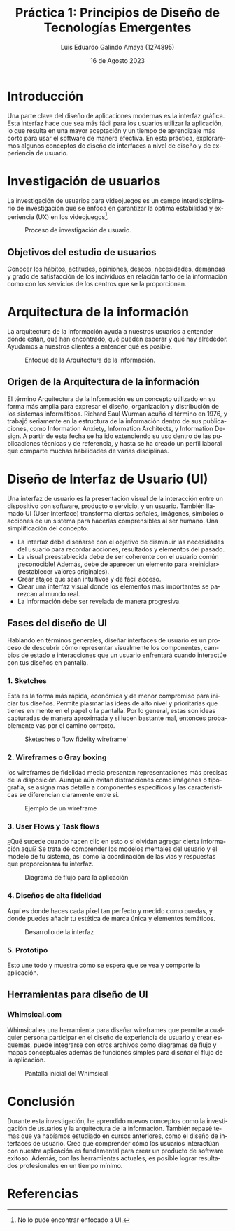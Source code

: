 
#+TITLE:  Práctica 1: Principios de Diseño de
#+TITLE:  Tecnologías Emergentes
#+AUTHOR: Luis Eduardo Galindo Amaya (1274895) 
#+DATE:   16 de Agosto 2023

#+OPTIONS: toc:nil ^:nil title:nil num:3
#+latex_class_options: [11pt]


#+LANGUAGE: es
#+latex_header: \usepackage{../modern}
#+latex_header: \bibliography{fuentes.bib}
#+latex_header: \raggedbottom

# code macros
# ----------------
#+macro: code @@latex:\lstinputlisting{$1}@@
#+macro: cite @@latex:\cite{$1}@@
#+macro: autocite @@latex:\autocite{$1}@@

# Informacion extra
# -----------------
\modentitlepage{../images/escudo-uabc-2022-1-tinta-pos.png}

\tableofcontents
\pagebreak

\datasection{Individual}

# Marco teórico
# Realizar una investigación sobre
# • Investigación de usuarios
# • Arquitectura de la información
# • Diseño de Interfaz de Usuario (UI)

* Introducción
# Una de las partes fundamentales del diseño de aplicacioes moderno es la interfaz
# grafica, la interfaz grafica facilita el uso para el usuario final permitiendo
# que tenga una mayor adopcion y requiera un menor tiempo de entrenamiento para
# poder utilizar el software de manera efectiva, Para esta practica estudiaremos
# alguno de los conceptos de diseño de interfaces.

Una parte clave del diseño de aplicaciones modernas es la interfaz gráfica. 
Esta interfaz hace que sea más fácil para los usuarios utilizar la aplicación, 
lo que resulta en una mayor aceptación y un tiempo de aprendizaje más corto para
usar el software de manera efectiva. En esta práctica, exploraremos algunos
conceptos de diseño de interfaces a nivel de diseño y de experiencia de usuario.

* Investigación de usuarios
{{{autocite(drachen2018games)}}} La investigación de usuarios para videojuegos 
es un campo interdisciplinario de investigación que se enfoca en garantizar la 
óptima estabilidad y experiencia (UX) en los videojuegos[fn:pretexto].

#+ATTR_HTML:
#+ATTR_LATEX: :width 5cm
#+CAPTION: Proceso de investigación de usuario.
[[file:images/iusuario.png]]

[fn:pretexto]  No lo pude encontrar enfocado a UI. 

** Objetivos del estudio de usuarios
{{{autocite(Yépez_2021)}}} Conocer los hábitos, actitudes, opiniones, deseos, 
necesidades, demandas y grado de satisfacción de los individuos en relación 
tanto de la información como con los servicios de los centros que se la 
proporcionan.

* Arquitectura de la información
{{{autocite(Rosenfeld_Morville_2002)}}} La arquitectura de la información ayuda 
a nuestros usuarios a entender dónde están, qué han encontrado, qué pueden 
esperar y qué hay alrededor. Ayudamos a nuestros clientes a entender qué es 
posible.

#+ATTR_HTML:
#+ATTR_LATEX: :width 5cm
#+CAPTION: Enfoque de la Arquitectura de la información.
[[file:images/ai.png]]

** Origen de la Arquitectura de la información
{{{autocite(gonzales_2003)}}} El término Arquitectura de la Información es un 
concepto utilizado en su forma más amplia para expresar el diseño, organización 
y distribución de los sistemas informáticos. Richard Saul Wurman acuñó el término
en 1976, y trabajó seriamente en la estructura de la información dentro de sus
publicaciones, como Information  Anxiety, Information Architects, y Information 
Design. A partir de esta fecha se ha ido extendiendo su uso dentro de las
publicaciones técnicas y de referencia, y hasta se ha creado un perfil 
laboral que comparte muchas habilidades de varias disciplinas.

* Diseño de Interfaz de Usuario (UI)
{{{autocite(ovacen_2022)}}} Una interfaz de usuario es la presentación visual de
la interacción entre un dispositivo con software, producto o servicio, y un
usuario. También llamado UI (User Interface) transforma ciertas señales, 
imágenes, símbolos o acciones de un sistema para hacerlas comprensibles al ser
humano. Una simplificación del concepto.

- La interfaz debe diseñarse con el objetivo de disminuir las necesidades del usuario para recordar acciones, resultados y elementos del pasado.
- La visual preestablecida debe de ser coherente con el usuario común ¡reconocible! Además, debe de aparecer un elemento para «reiniciar» (restablecer valores originales).
- Crear atajos que sean intuitivos y de fácil acceso.
- Crear una interfaz visual donde los elementos más importantes se parezcan al mundo real.
- La información debe ser revelada de manera progresiva.

** Fases del diseño de UI
{{{autocite(Alli_2022)}}} Hablando en términos generales, diseñar interfaces de 
usuario es un proceso de descubrir cómo representar visualmente los 
componentes, cambios de estado e interacciones que un usuario enfrentará cuando 
interactúe con tus diseños en pantalla.

*** 1. Sketches
Esta es la forma más rápida, económica y de menor compromiso para iniciar tus 
diseños. Permite plasmar las ideas de alto nivel y prioritarias que tienes en 
mente en el papel o la pantalla. Por lo general, estas son ideas capturadas de 
manera aproximada y si lucen bastante mal, entonces probablemente vas por el 
camino correcto.

#+ATTR_HTML:
#+ATTR_LATEX: :width 9cm
#+CAPTION: Sketeches o 'low fidelity wireframe'
[[file:images/sketch.png]]

*** 2. Wireframes o Gray boxing
los wireframes de fidelidad media presentan representaciones más precisas de la 
disposición. Aunque aún evitan distracciones como imágenes o tipografía, se 
asigna más detalle a componentes específicos y las características se 
diferencian claramente entre sí.

#+ATTR_HTML:
#+ATTR_LATEX: :width 7cm
#+CAPTION: Ejemplo de un wireframe
[[file:images/wireframe.png]]

*** 3. User Flows y Task flows
¿Qué sucede cuando hacen clic en esto o si olvidan agregar cierta información
aquí? Se trata de comprender los modelos mentales del usuario y el modelo de tu
sistema, así como la coordinación de las vías y respuestas que proporcionará tu 
interfaz.

#+ATTR_HTML:
#+ATTR_LATEX: :width 9cm
#+CAPTION: Diagrama de flujo para la aplicación
[[file:images/userflow.png]]

*** 4. Diseños de alta fidelidad
Aquí es donde haces cada píxel tan perfecto y medido como puedas, y donde 
puedes añadir tu estética de marca única y elementos temáticos.

#+ATTR_HTML:
#+ATTR_LATEX: :width 13cm
#+CAPTION: Desarrollo de la interfaz
[[file:images/hightfidelity.jpg]]

*** 5. Prototipo
Esto une todo y muestra cómo se espera que se vea y comporte la aplicación.


** Herramientas para diseño de UI
*** Whimsical.com
Whimsical es una herramienta para diseñar wireframes que permite a cualquier persona 
participar en el diseño de experiencia de usuario y crear esquemas, puede integrarse
con otros archivos como diagramas de flujo y mapas conceptuales además de funciones
simples para diseñar el flujo de la aplicación.

#+ATTR_HTML:
#+ATTR_LATEX:
#+CAPTION: Pantalla inicial del Whimsical
[[file:images/Captura de pantalla de 2023-08-19 17-35-40.png]]

* Conclusión
# A lo largo de esta investigación aprendí conceptos nuevos como investigación
# de usuarios y arquitectura de la información y revisté otros que ya habíamos 
# estudiado con anterioridad en otros cursos como diseño de interfaz de usuario, 
# pienso que  entender como los usuarios se relacionan con nuestra aplicación es 
# indispensable para realizar un producto de software exitoso y con alas 
# herramientas actuales es posible lograr un resultado profesional en el menor 
# tiempo posible. 

Durante esta investigación, he aprendido nuevos conceptos como la investigación
de usuarios y la arquitectura de la información. También repasé temas que ya 
habíamos estudiado en cursos anteriores, como el diseño de interfaces de 
usuario. Creo que comprender cómo los usuarios interactúan con nuestra 
aplicación es fundamental para crear un producto de software exitoso. Además,
con las herramientas actuales, es posible lograr resultados profesionales en un
tiempo mínimo.


\pagebreak

* Referencias
\printbibliography[heading=none]

